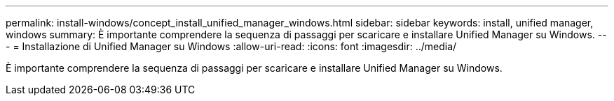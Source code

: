 ---
permalink: install-windows/concept_install_unified_manager_windows.html 
sidebar: sidebar 
keywords: install, unified manager, windows 
summary: È importante comprendere la sequenza di passaggi per scaricare e installare Unified Manager su Windows. 
---
= Installazione di Unified Manager su Windows
:allow-uri-read: 
:icons: font
:imagesdir: ../media/


[role="lead"]
È importante comprendere la sequenza di passaggi per scaricare e installare Unified Manager su Windows.
